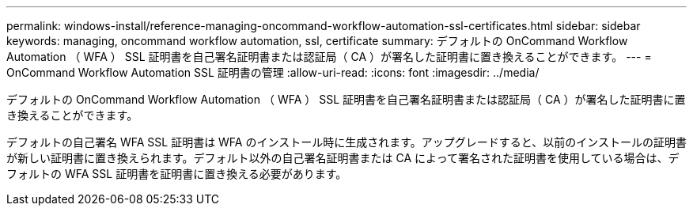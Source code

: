 ---
permalink: windows-install/reference-managing-oncommand-workflow-automation-ssl-certificates.html 
sidebar: sidebar 
keywords: managing, oncommand workflow automation, ssl, certificate 
summary: デフォルトの OnCommand Workflow Automation （ WFA ） SSL 証明書を自己署名証明書または認証局（ CA ）が署名した証明書に置き換えることができます。 
---
= OnCommand Workflow Automation SSL 証明書の管理
:allow-uri-read: 
:icons: font
:imagesdir: ../media/


[role="lead"]
デフォルトの OnCommand Workflow Automation （ WFA ） SSL 証明書を自己署名証明書または認証局（ CA ）が署名した証明書に置き換えることができます。

デフォルトの自己署名 WFA SSL 証明書は WFA のインストール時に生成されます。アップグレードすると、以前のインストールの証明書が新しい証明書に置き換えられます。デフォルト以外の自己署名証明書または CA によって署名された証明書を使用している場合は、デフォルトの WFA SSL 証明書を証明書に置き換える必要があります。
